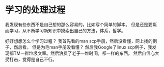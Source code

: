 * 学习的处理过程
  我发现有些东西不是自己想的那么容易的，比如写个简单的脚本。
  但是还是要铤而学习，从不断学习新知识中摸索出自己的方法，体系，哲学。


好好想想怎么个学习过程？
     我首先看的man scp手册，然后没看懂，网上找的例子，然后看。
     但是为毛man手册没看懂？
     然后我Google了linux scp例子，我发现都TM一群垃圾文章。然后浪费了老子一堆时间，都一样的东西。
     然后自信心大受打击，觉得是自己不行。
